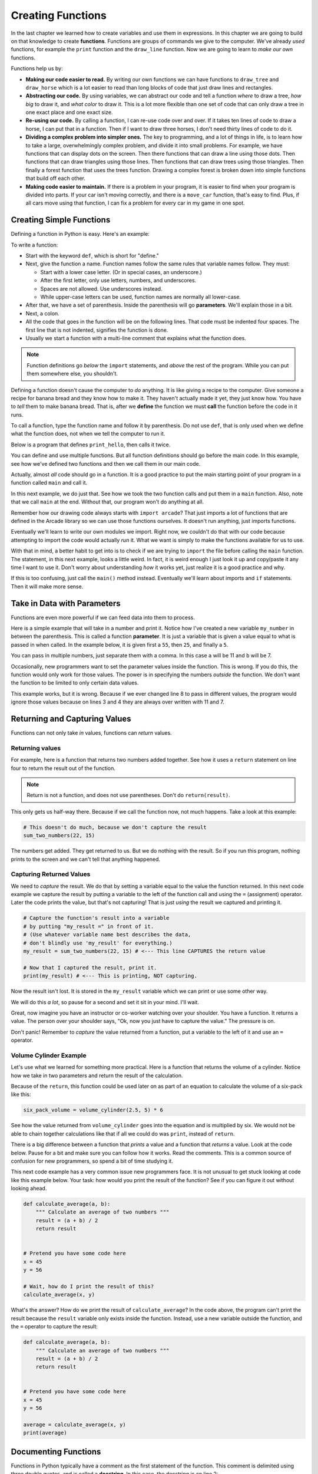 Creating Functions
==================

.. image:: teacher.svg
    :width: 50%
    :class: right-image

In the last chapter we learned how to create variables and use
them in expressions. In this chapter we are going to build on
that knowledge to create **functions**. Functions are groups of commands we
give to the computer.
We've already *used* functions, for example the ``print`` function and the ``draw_line``
function. Now we are going to learn to *make our own* functions.

Functions help us by:

* **Making our code easier to read.** By writing our own functions we can
  have functions to ``draw_tree`` and ``draw_horse`` which is a lot easier
  to read than long blocks of code that just draw lines and rectangles.
* **Abstracting our code.** By using variables, we can abstract our code and
  tell a function *where* to draw a tree, *how big* to draw it, and
  *what color* to draw it. This is a lot more flexible than one set of code
  that can only draw a tree in one exact place and one exact size.
* **Re-using our code.** By calling a function, I can re-use code
  over and over. If it takes ten lines of code to draw a horse,
  I can put that in a function. Then if I want to draw three horses,
  I don't need thirty lines of code to do it.
* **Dividing a complex problem into simpler ones.** The key to programming, and
  a lot of things in life, is to learn how to take a large, overwhelmingly
  complex problem, and divide it into small problems.
  For example,
  we have functions that can display dots on the screen. Then there
  functions that can draw a line using those dots. Then functions that
  can draw triangles using those lines. Then functions that can draw
  trees using those triangles. Then finally a forest function that
  uses the trees function. Drawing a complex forest is
  broken down into simple functions that build off each other.
* **Making code easier to maintain.** If there is a problem in your program,
  it is easier to find when your program is divided into parts. If your
  car isn't moving correctly, and there is a ``move_car`` function, that's
  easy to find. Plus, if all cars move using that function, I can fix
  a problem for every car in my game in one spot.

Creating Simple Functions
-------------------------

Defining a function in Python is easy. Here's an example:

.. code-block:: python
    :linenos:
    :caption: Defining a function.

    def print_hello():
        """ This is a comment that describes the function. """
        print("Hello!")

To write a function:

* Start with the keyword ``def``, which is short for "define."
* Next, give the function a name. Function names follow the same
  rules that variable names follow. They must:

  * Start with a lower case letter. (Or in special cases, an underscore.)
  * After the first letter, only use letters, numbers, and underscores.
  * Spaces are not allowed. Use underscores instead.
  * While upper-case letters can be used, function names are normally all
    lower-case.

* After that, we have a set of parenthesis. Inside the parenthesis will go
  **parameters**. We'll explain those in a bit.
* Next, a colon.
* All the code that goes in the function will be on the following lines.
  That code must be indented four spaces.
  The first line that is not indented, signifies the function is done.
* Usually we start a function with a multi-line comment that explains what
  the function does.

.. Note::

    Function definitions go *below* the ``import`` statements, and *above* the
    rest of the program. While you can put them somewhere else, you shouldn't.

Defining a function doesn't cause the computer to *do* anything. It is like
giving a recipe to the computer. Give someone a recipe for banana bread
and they know how to make it. They haven't actually made it yet, they
just know how.
You have to *tell* them to make banana bread.
That is, after we **define** the function
we must **call** the function before the code in it runs.

To call a function, type the function name and follow it by parenthesis.
Do not use ``def``, that is only used when we define what the function does,
not when we tell the computer to run it.

Below is a program that defines ``print_hello``, then
calls it twice.

.. code-block:: python
    :linenos:
    :caption: Defining and calling a function.

    def print_hello():
        """ This is a comment that describes the function. """
        print("Hello!")

    # This calls our function twice.
    print_hello()
    print_hello()


You can define and use multiple functions. But all function definitions should
go before the main code. In this example, see how we've defined two
functions and then we call them in our main code.

.. code-block:: python
    :linenos:
    :caption: Defining and calling multiple functions.

    def print_hello():
        print("Hello!")


    def print_goodbye():
        print("Bye!")

    # Here is the main code, after all the function
    # definitions.
    print_hello()
    print_goodbye()


Actually, almost *all* code should go in a function. It is a good practice
to put the main starting point of your program in a function called ``main``
and call it.

In this next example, we do just that. See how we took the two function
calls and put them in a ``main`` function. Also, note that we call ``main``
at the end. Without that, our program won't do anything at all.

.. code-block:: python
    :emphasize-lines: 9-12, 15-16
    :linenos:
    :caption: Using a ``main`` function.

    def print_hello():
        print("Hello!")


    def print_goodbye():
        print("Bye!")


    def main():
        """ This is my main program function """
        print_hello()
        print_goodbye()


    # Call (run) the main function
    main()

Remember how our drawing code always starts with ``import arcade``? That
just imports a lot of functions that are defined in the Arcade library
so we can use those functions ourselves. It doesn't run anything, just
imports functions.

Eventually we'll learn to write our own modules we import. Right now,
we couldn't do that with our code because attempting to import the code
would actually *run* it. What we want is simply to make the functions
available for us to use.

With that in mind, a better habit to get into is to check if we are
trying to ``import`` the file before calling the ``main`` function.
The statement, in this next example, looks a little weird.
In fact, it is weird enough I just look it up and copy/paste it any
time I want to use it. Don't worry about understanding *how* it works yet,
just realize it is a good practice and why.

.. code-block:: python
    :linenos:
    :caption: Check to make sure we aren't importing the file before calling ``main``.
    :emphasize-lines: 14-17

    def print_hello():
        print("Hello!")


    def print_goodbye():
        print("Bye!")


    def main():
        print_hello()
        print_goodbye()


    # Only run the main function if we are running this file. Don't run it
    # if we are importing this file.
    if __name__ == "__main__":
        main()

If this is too confusing, just call the ``main()`` method instead. Eventually
we'll learn about imports and ``if`` statements. Then it will make more sense.

Take in Data with Parameters
----------------------------

.. image:: data.svg
    :width: 45%
    :class: right-image

Functions are even more powerful if we can feed data into them to process.

Here is a simple example that will take in a number and print it. Notice how
I've created a new variable ``my_number`` in between the parenthesis.
This is called a function **parameter**. It is just a variable that
is given a value equal to what is passed in when called.
In the example below, it
is given first a ``55``, then ``25``, and finally a ``5``.

.. code-block:: python
    :linenos:

    def print_number(my_number):
        print(my_number)


    print_number(55)
    print_number(25)
    print_number(8)

You can pass in multiple numbers, just separate them with a comma. In
this case ``a`` will be 11 and ``b`` will be 7.

.. code-block:: python
    :linenos:

    def add_numbers(a, b):
        print(a + b)


    add_numbers(11, 7)

Occasionally, new programmers want to set the parameter values inside the
function. This is wrong. If you do this, the function would only work for those values.
The power is in specifying the numbers *outside* the function. We don't want
the function to be limited to only certain data values.

This example works, but it is wrong. Because if we ever changed line 8 to
pass in different values, the program would ignore those values because on
lines 3 and 4 they are always over written with 11 and 7.

.. code-block:: python
    :linenos:

    # This is wrong
    def add_numbers(a, b):
        a = 11
        b = 7
        print(a + b)


    add_numbers(11, 7)

Returning and Capturing Values
------------------------------

Functions can not only take *in* values, functions can *return* values.

.. _returning-values:

Returning values
^^^^^^^^^^^^^^^^

For example, here is a function that returns two numbers added together.
See how it uses a ``return`` statement on line four to return the result out of the
function.

.. code-block:: python
    :linenos:

    # Add two numbers and return the results
    def sum_two_numbers(a, b):
        result = a + b
        return result

.. note::
    Return is not a function, and does not use parentheses. Don't do
    ``return(result)``.

This only gets us half-way there. Because if we call the function now, not
much happens. Take a look at this example:

.. code-block:: python

    # This doesn't do much, because we don't capture the result
    sum_two_numbers(22, 15)

The numbers get added. They get returned to us. But we do
nothing with the result. So if you run this program, nothing
prints to the screen and we can't tell that anything happened.

.. _capturing_returned_values:

Capturing Returned Values
^^^^^^^^^^^^^^^^^^^^^^^^^

.. image:: catch.svg
    :width: 22%
    :class: right-image

We need to *capture* the result. We do that by setting a variable equal to
the value the function returned. In this next code example we capture the result by
putting a variable to the left of the function call and using the ``=`` (assignment)
operator. Later the code prints the value, but that's not capturing! That is
just *using* the result we captured and printing it.

.. code-block:: python

    # Capture the function's result into a variable
    # by putting "my_result =" in front of it.
    # (Use whatever variable name best describes the data,
    # don't blindly use 'my_result' for everything.)
    my_result = sum_two_numbers(22, 15) # <--- This line CAPTURES the return value

    # Now that I captured the result, print it.
    print(my_result) # <--- This is printing, NOT capturing.

Now the result isn't lost. It is stored in the ``my_result`` variable
which we can print or use some other way.

We will do this *a lot*, so pause for a second and set it sit in your mind.
I'll wait.

Great, now imagine you have an instructor or co-worker watching over your shoulder.
You have a function. It returns a value. The person over your shoulder says,
"Ok, now you just have to capture the value." The pressure is on.

Don't panic! Remember to *capture*
the value returned from a function, put a variable to the left of it and
use an ``=`` operator.

Volume Cylinder Example
^^^^^^^^^^^^^^^^^^^^^^^

.. image:: cans.svg
    :width: 35%
    :class: right-image

Let's use what we learned for something more practical.
Here is a function that returns the volume of a cylinder.
Notice how we take in two parameters and return the result of the
calculation.

.. code-block:: python
    :linenos:

    def volume_cylinder(radius, height):
        pi = 3.141592653589
        volume = pi * radius ** 2 * height
        return volume

Because of the ``return``, this function could be used later on as part of an
equation to calculate the volume of a six-pack like this:

.. code-block:: python

    six_pack_volume = volume_cylinder(2.5, 5) * 6

See how the value returned from ``volume_cylinder`` goes into the equation and is
multiplied by six. We would not be able to chain together calculations like
that if all we could do was ``print``, instead of ``return``.

There is a big difference between a function that *prints* a value and a
function that *returns* a value. Look at the code below. Pause for a bit
and make sure you can follow how it works. Read the comments. This is
a common source of confusion for new programmers, so spend a bit of time
studying it.

.. code-block:: python
    :linenos:

    # This function will print the result
    def sum_print(a, b):
        result = a + b
        print(result)


    # This function will return the result
    def sum_return(a, b):
        result = a + b
        return result


    # This code prints the sum of 4+4, because the function has a print
    sum_print(4, 4)

    # This code prints nothing, because the function returns, and doesn't print
    sum_return(4, 4)

    # This code will not set x1 to the sum.
    # The sum_print function does not have a return statement, so it returns
    # nothing!
    # x1 actually gets a value of 'None' because nothing was returned
    x1 = sum_print(4, 4)
    print("x1 =", x1)

    # This will set x2 to the sum and print it properly.
    x2 = sum_return(4, 4)
    print("x2 =", x2)

This next code example has a very common issue new programmers face.
It is not unusual to get stuck looking at
code like this example below. Your task: how would you print the result of the
function?
See if you can figure it out without looking ahead.

.. code-block:: python

    def calculate_average(a, b):
        """ Calculate an average of two numbers """
        result = (a + b) / 2
        return result


    # Pretend you have some code here
    x = 45
    y = 56

    # Wait, how do I print the result of this?
    calculate_average(x, y)

What's the answer?
How do we print the result of ``calculate_average``?
In the code above, the program can't print
the result because the ``result`` variable only exists inside the function.
Instead, use
a new variable outside the function, and the ``=`` operator
to capture the result:

.. code-block:: python

    def calculate_average(a, b):
        """ Calculate an average of two numbers """
        result = (a + b) / 2
        return result


    # Pretend you have some code here
    x = 45
    y = 56

    average = calculate_average(x, y)
    print(average)

Documenting Functions
---------------------

.. image:: document.svg
    :width: 25%
    :class: right-image

Functions in Python typically have a comment as the first statement of the
function. This comment is delimited using three double quotes, and is called a
**docstring**. In this case, the docstring is on line 2:

.. code-block:: python
    :linenos:
    :emphasize-lines: 2

    def volume_cylinder(radius, height):
        """Returns volume of a cylinder given radius, height."""
        pi = 3.141592653589
        volume = pi * radius ** 2 * height
        return volume

The great thing about using docstrings in functions is that the comment can be
pulled out and put into a website.
That can be part of a larger website that documents your code.
For example,
`here is the documentation for drawing a circle <https://arcade.academy/arcade.html#arcade.draw_circle_outline>`_,
generated
automatically from the function comment. In fact, everything on that page is
automatically generated.
Most languages have similar tools that can help make documenting a breeze.
This can save a lot of time as you start working on larger programs.

Variable Scope
--------------

.. image:: telescope.svg
    :width: 25%
    :class: right-image

The use of functions introduces the concept of **scope**. Scope is where in the
code a variable is "alive" and can be accessed. For example, look at the code
below:

.. code-block:: python

    # Define a simple function that sets
    # x equal to 22
    def f():
        x = 22


    # Call the function
    f()
    # This fails, x only exists in f()
    print(x)

The last line will generate an error because ``x`` only exists inside of the ``f()``
function. Every heard the phrase "What happens in Vegas, stays in Vegas?"
Well, variables created in a function stay in the function.
The variable is created when ``f()`` is called and the memory it uses is
freed as soon as ``f()`` finishes.

Here's where it gets complicated.
A more confusing rule is how to access variables created *outside* of the ``f()``
function. In the following code, ``x`` is created before the ``f()`` function, and
thus can be read from inside the ``f()`` function.

.. code-block:: python

    # Create the x variable and set to 44
    x = 44


    # Define a simple function that prints x
    def f():
        print(x)


    # Call the function
    f()

Variables created ahead of a function may be read inside of the function only
if the function does not *change* the value. This code, very similar to the code
above, will fail. The computer will claim it doesn't know what ``x`` is.

.. code-block:: python

    # Create the x variable and set to 44
    x = 44


    # Define a simple function that prints x
    def f():
        x += 1
        print(x)


    # Call the function
    f()

Pass-by-Copy
------------

.. image:: copy.svg
    :width: 15%
    :class: right-image

When you call a function and set a value to a function parameter,
that value is a *copy* of the original. For example take a look at this
code:

.. code-block:: python

    # Define a simple function that prints x
    def f(x):
        x += 1
        print(x)


    # Set y
    y = 10
    # Call the function
    f(y)
    # Print y to see if it changed
    print(y)

The value of ``y`` does not change, even though the ``f()`` function increases the
value passed to it. Each of the variables listed as a parameter in a function
is a brand new variable. The value of that variable is copied from where it is
called.

This is reasonably straight forward in the prior example. Where it gets
confusing is if both the code that calls the function and the function itself
have variables named the same. The code below is identical to the prior listing,
but rather than use ``y`` it uses ``x``.

.. code-block:: python

    # Define a simple function that prints x
    def f(x):
        x += 1
        print(x)


    # Set x
    x = 10
    # Call the function
    f(x)
    # Print x to see if it changed
    print(x)

The output is the same as the program that uses y. Even though both the
function and the surrounding code use x for a variable name, there are
actually two different variables. There is the variable x that exists
inside of the function, and a different variable x that exists outside
the function.

Functions Calling Functions
---------------------------

For each of the examples below, think about what would print. Check to see
if you are right. If you didn't guess correctly, spend to the time to
understand why.

Example 1
^^^^^^^^^

In this example, note that if you don't use a function, it doesn't run.

.. code-block:: python

    # Example 1
    def a():
        print("A")


    def b():
        print("B")


    def c():
        print("C")


    a()

Example 2
^^^^^^^^^

.. code-block:: python

    # Example 2
    def a():
        b()
        print("A")


    def b():
        c()
        print("B")


    def c():
        print("C")


    a()


Example 3
^^^^^^^^^

.. code-block:: python

    # Example 3
    def a():
        print("A")
        b()


    def b():
        print("B")
        c()


    def c():
        print("C")


    a()

Example 4
^^^^^^^^^

.. code-block:: python

    # Example 4
    def a():
        print("A start")
        b()
        print("A end")


    def b():
        print("B start")
        c()
        print("B end")


    def c():
        print("C start and end")


    a()


Example 5
^^^^^^^^^

.. code-block:: python

    # Example 5
    def a(x):
        print("A start, x =", x)
        b(x + 1)
        print("A end, x =", x)


    def b(x):
        print("B start, x =", x)
        c(x + 1)
        print("B end, x =", x)


    def c(x):
        print("C start and end, x =", x)


    a(5)

Example 6
^^^^^^^^^

While line 3 of this example increases ``x``, the ``x`` variable in the function is a different variable than the
``x`` that is in the rest of the program. So that ``x`` never changes.

.. code-block:: python

    # Example 6
    def a(x):
        x = x + 1


    x = 3
    a(x)

    print(x)

Example 7
^^^^^^^^^

This example is similar to the prior example, but we ``return x`` at the end. Turns out, it doesn't matter. Because we
never do anything with the return value. So the global variable ``x`` still doesn't increase. See the next example.

.. code-block:: python

    # Example 7
    def a(x):
        x = x + 1
        return x


    x = 3
    a(x)

    print(x)

Example 8
^^^^^^^^^

This example take the value returned from ``a`` and stores it back into ``x``. How? By doing ``x = a(x)`` instead of
just ``a(x)``.

.. code-block:: python

    # Example 8
    def a(x):
        x = x + 1
        return x


    x = 3
    x = a(x)

    print(x)

Example 9
^^^^^^^^^

.. code-block:: python

    # Example 9
    def a(x, y):
        x = x + 1
        y = y + 1
        print(x, y)


    x = 10
    y = 20
    a(y, x)

Example 10
^^^^^^^^^^

While you can have two ``return`` statements in a function, once you hit the first ``return`` the function ends. In
this case, ``return y`` never runs, because we already returned from the function in the prior line.

.. code-block:: python

    # Example 10
    def a(x, y):
        x = x + 1
        y = y + 1
        return x
        return y


    x = 10
    y = 20
    z = a(x, y)

    print(z)

Example 11
^^^^^^^^^^

This is not something you can do in every programming language. You can return two values by using a comma and listing them.

.. code-block:: python

    # Example 11
    def a(x, y):
        x = x + 1
        y = y + 1
        return x, y


    x = 10
    y = 20
    z = a(x, y)

    print(z)

Example 12
^^^^^^^^^^

If you return two values out of a function, you can capture them this way.

.. code-block:: python

    # Example 12
    def a(x, y):
        x = x + 1
        y = y + 1
        return x, y


    x = 10
    y = 20
    x2, y2 = a(x, y) # Most computer languages don't support this

    print(x2)
    print(y2)

Example 13
^^^^^^^^^^

.. code-block:: python

    # Example 13
    def a(my_data):
        print("function a, my_data =  ", my_data)
        my_data = 20
        print("function a, my_data =  ", my_data)


    my_data = 10

    print("global scope, my_data =", my_data)
    a(my_data)
    print("global scope, my_data =", my_data)

Example 14
^^^^^^^^^^

We will talk more about these next two examples when we talk about "lists" and "classes" later. These examples don't
operate like you might expect at first. Take a look and see what is different. We'll explain why it works differently
later.

.. code-block:: python

    # Example 14
    def a(my_list):
        print("function a, list =  ", my_list)
        my_list = [10, 20, 30]
        print("function a, list =  ", my_list)


    my_list = [5, 2, 4]

    print("global scope, list =", my_list)
    a(my_list)
    print("global scope, list =", my_list)

Example 15
^^^^^^^^^^

.. code-block:: python

    # Example 15
    # New concept!
    # Covered in more detail in a later chapter
    def a(my_list):
        print("function a, list =  ", my_list)
        my_list[0] = 1000
        print("function a, list =  ", my_list)


    my_list = [5, 2, 4]

    print("global scope, list =", my_list)
    a(my_list)
    print("global scope, list =", my_list)


Review
------

This chapter was all about **functions**.
We learned how to define functions using the ``def`` keyword.
We can call functions just by using the function name followed by parenthesis.
Functions can take in data by using **parameters**.
Functions return data using the ``return`` statement.
We can capture that data by setting a variable equal to the function call.
Functions can be documented with comments.
Variables created inside a function cannot be accessed outside the function.
Parameter variables contain *copies* of the original data and can be modified without
changing the original.
Functions can call other functions, which can call yet more functions.

Online Coding Problems
^^^^^^^^^^^^^^^^^^^^^^

Practice on-line by completing the first set of coding problems available here:

https://repl.it/community/classrooms/174286

All problems beginning with ``02`` can be done with the knowledge from this
chapter.
